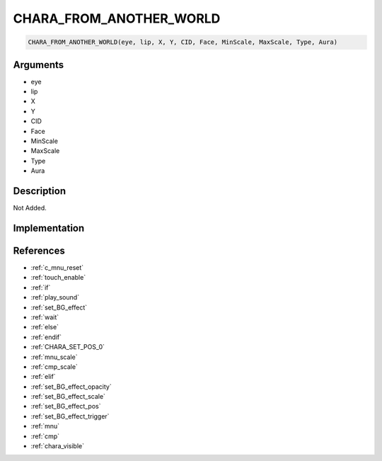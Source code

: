 CHARA_FROM_ANOTHER_WORLD
========================

.. code-block:: text

	CHARA_FROM_ANOTHER_WORLD(eye, lip, X, Y, CID, Face, MinScale, MaxScale, Type, Aura)


Arguments
------------

* eye
* lip
* X
* Y
* CID
* Face
* MinScale
* MaxScale
* Type
* Aura

Description
-------------

Not Added.

Implementation
-------------


References
-------------
* :ref:`c_mnu_reset`
* :ref:`touch_enable`
* :ref:`if`
* :ref:`play_sound`
* :ref:`set_BG_effect`
* :ref:`wait`
* :ref:`else`
* :ref:`endif`
* :ref:`CHARA_SET_POS_0`
* :ref:`mnu_scale`
* :ref:`cmp_scale`
* :ref:`elif`
* :ref:`set_BG_effect_opacity`
* :ref:`set_BG_effect_scale`
* :ref:`set_BG_effect_pos`
* :ref:`set_BG_effect_trigger`
* :ref:`mnu`
* :ref:`cmp`
* :ref:`chara_visible`
